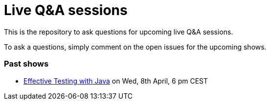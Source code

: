 = Live Q&A sessions

This is the repository to ask questions for upcoming live Q&amp;A sessions.

To ask a questions, simply comment on the open issues for the upcoming shows.

=== Past shows

- https://github.com/sdaschner/live-qa-sessions/issues/1[Effective Testing with Java^] on Wed, 8th April, 6 pm CEST
